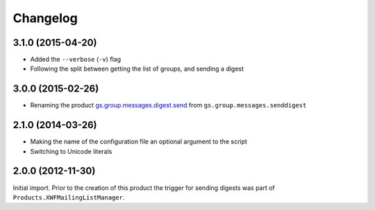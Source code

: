 Changelog
=========

3.1.0 (2015-04-20)
------------------

* Added the ``--verbose`` (``-v``) flag
* Following the split between getting the list of groups, and
  sending a digest

3.0.0 (2015-02-26)
------------------

* Renaming the product `gs.group.messages.digest.send`_ from
  ``gs.group.messages.senddigest``

.. _gs.group.messages.digest.send:
   https://github.com/groupserver/gs.group.messages.digest.send

2.1.0 (2014-03-26)
------------------

* Making the name of the configuration file an optional argument
  to the script
* Switching to Unicode literals

2.0.0 (2012-11-30)
------------------

Initial import. Prior to the creation of this product the trigger
for sending digests was part of
``Products.XWFMailingListManager``.

..  LocalWords:  Changelog
